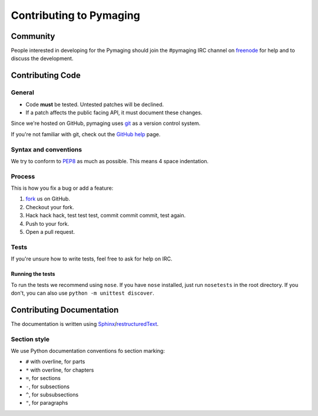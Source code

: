 ########################
Contributing to Pymaging
########################


*********
Community
*********

People interested in developing for the Pymaging should join the #pymaging
IRC channel on `freenode`_ for help and to discuss the development.


*****************
Contributing Code
*****************


General
=======

- Code **must** be tested. Untested patches will be declined.
- If a patch affects the public facing API, it must document these changes.

Since we're hosted on GitHub, pymaging uses `git`_ as a version control system.

If you're not familiar with git, check out the `GitHub help`_ page.


Syntax and conventions
======================

We try to conform to `PEP8`_ as much as possible. This means 4 space
indentation.


Process
=======

This is how you fix a bug or add a feature:

#. `fork`_ us on GitHub.
#. Checkout your fork.
#. Hack hack hack, test test test, commit commit commit, test again.
#. Push to your fork.
#. Open a pull request.


Tests
=====

If you're unsure how to write tests, feel free to ask for help on IRC.

Running the tests
-----------------

To run the tests we recommend using ``nose``. If you have ``nose`` installed,
just run ``nosetests`` in the root directory. If you don't, you can also use
``python -m unittest discover``.


**************************
Contributing Documentation
**************************

The documentation is written using `Sphinx`_/`restructuredText`_. 

Section style
=============

We use Python documentation conventions fo section marking:

* ``#`` with overline, for parts
* ``*`` with overline, for chapters
* ``=``, for sections
* ``-``, for subsections
* ``^``, for subsubsections
* ``"``, for paragraphs


.. _fork: http://github.com/ojii/pymaging
.. _Sphinx: http://sphinx.pocoo.org/
.. _PEP8: http://www.python.org/dev/peps/pep-0008/
.. _GitHub : http://www.github.com
.. _GitHub help : http://help.github.com
.. _freenode : http://freenode.net/
.. _pull request : http://help.github.com/send-pull-requests/
.. _git : http://git-scm.com/
.. _restructuredText: http://docutils.sourceforge.net/docs/ref/rst/introduction.html


